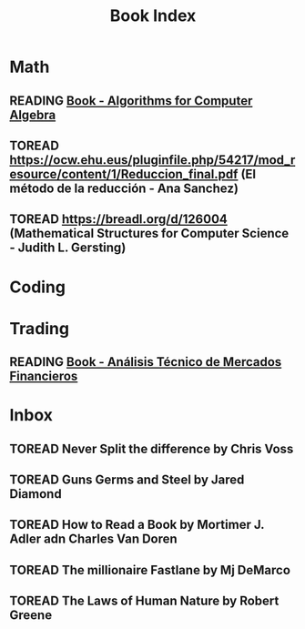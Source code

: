 :PROPERTIES:
:ID:       0466d847-d7e3-4e17-83e2-aa1600e4a405
:END:
#+title: Book Index
#+category: INDEX

* Math
** READING [[id:b3e4bd54-0942-45d7-8f7c-0cba1f2ab6f7][Book - Algorithms for Computer Algebra]] 
** TOREAD https://ocw.ehu.eus/pluginfile.php/54217/mod_resource/content/1/Reduccion_final.pdf (El método de la reducción - Ana Sanchez)
** TOREAD https://breadl.org/d/126004 (Mathematical Structures for Computer Science - Judith L. Gersting)
* Coding
* Trading
** READING [[id:217bb625-1a0b-44a9-9402-a753cd5ce5d8][Book - Análisis Técnico de Mercados Financieros]]

* Inbox 
** TOREAD Never Split the difference by Chris Voss
** TOREAD Guns Germs and Steel by Jared Diamond
** TOREAD How to Read a Book by Mortimer J. Adler adn Charles Van Doren
** TOREAD The millionaire Fastlane by Mj DeMarco
** TOREAD The Laws of Human Nature by Robert Greene

